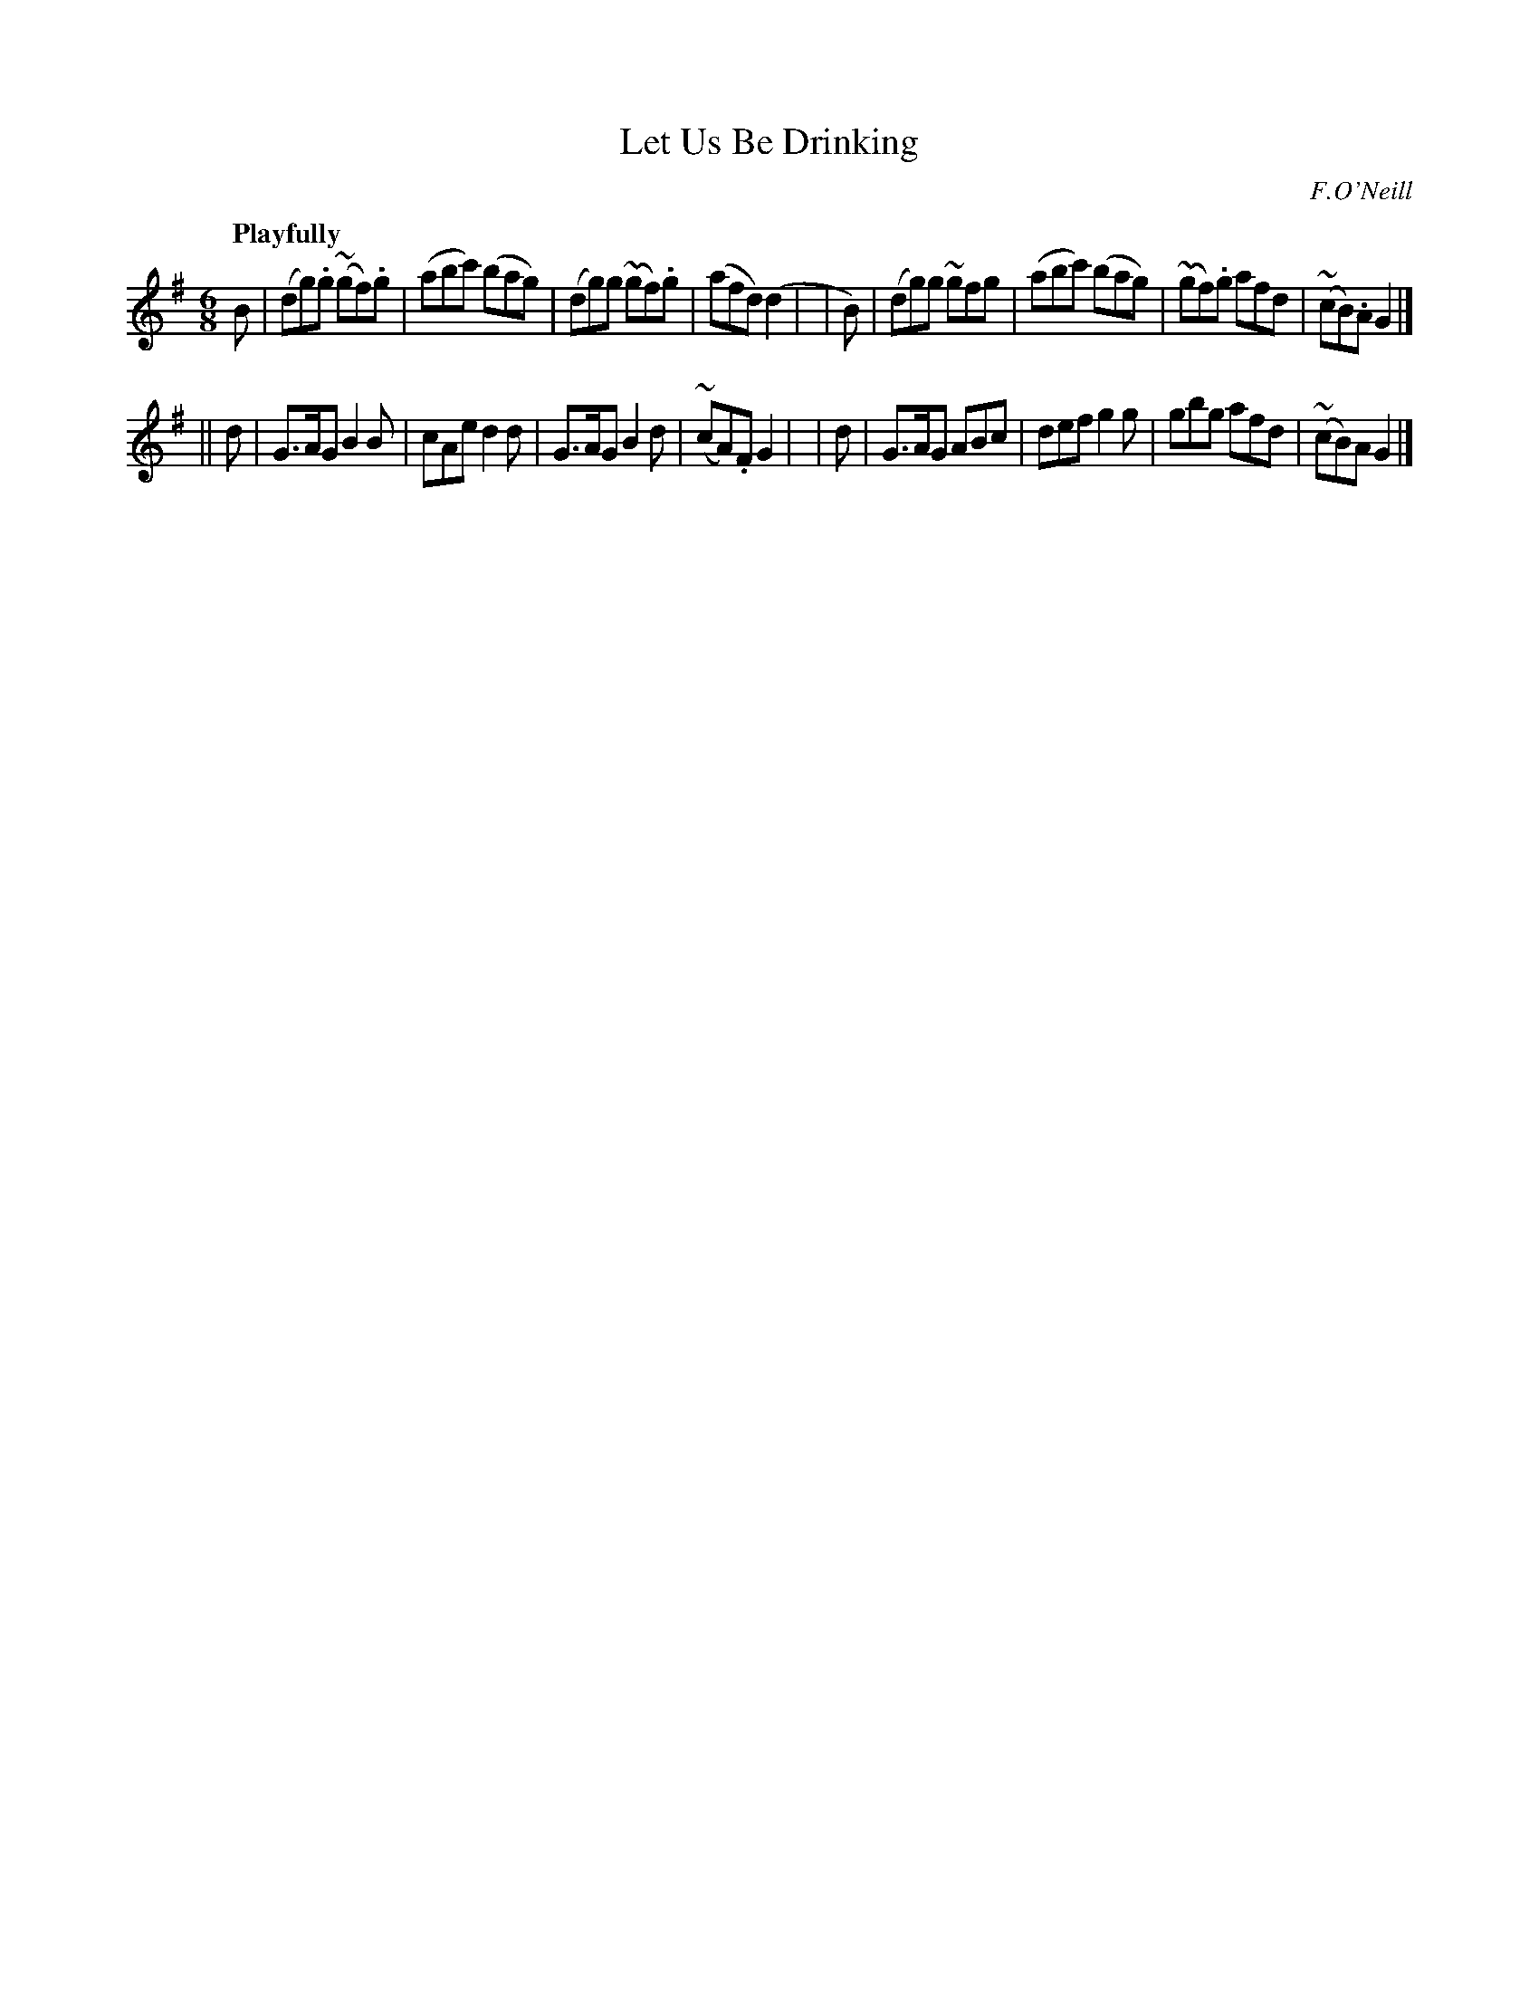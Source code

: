 X: 479
T: Let Us Be Drinking
N: Irish title: bei.d maoid ag ol
R: jig, air
%S: s:2 b:16(8+8)
R: air, waltz
%S: s:3 b:24(8+8+8)
B: O'Neill's 1850 #479
O: F.O'Neill
Z: henrik.norbeck@mailbox.swipnet.se
Q: "Playfully"
M: 6/8
L: 1/8
K: G
   B | (dg).g (~gf).g | (abc') (bag) | (dg)g (~gf).g | (afd) (d2 |\
| B) | (dg)g ~gfg | (abc') (bag) | (~gf).g afd | (~cB).A G2 |]
|| d | G>AG B2B | cAe d2d | G>AG B2d | (~cA).F G2 |\
|  d | G>AG ABc | def g2g | gbg afd | (~cB)A G2 |]
